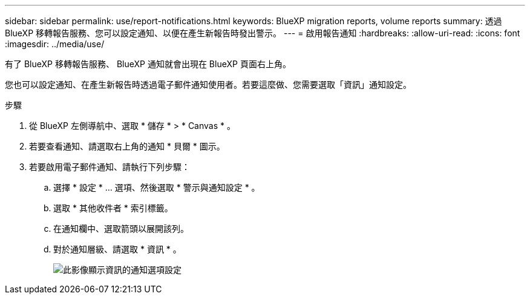 ---
sidebar: sidebar 
permalink: use/report-notifications.html 
keywords: BlueXP migration reports, volume reports 
summary: 透過 BlueXP 移轉報告服務、您可以設定通知、以便在產生新報告時發出警示。 
---
= 啟用報告通知
:hardbreaks:
:allow-uri-read: 
:icons: font
:imagesdir: ../media/use/


[role="lead"]
有了 BlueXP 移轉報告服務、 BlueXP 通知就會出現在 BlueXP 頁面右上角。

您也可以設定通知、在產生新報告時透過電子郵件通知使用者。若要這麼做、您需要選取「資訊」通知設定。

.步驟
. 從 BlueXP 左側導航中、選取 * 儲存 * > * Canvas * 。
. 若要查看通知、請選取右上角的通知 * 貝爾 * 圖示。
. 若要啟用電子郵件通知、請執行下列步驟：
+
.. 選擇 * 設定 * ... 選項、然後選取 * 警示與通知設定 * 。
.. 選取 * 其他收件者 * 索引標籤。
.. 在通知欄中、選取箭頭以展開該列。
.. 對於通知層級、請選取 * 資訊 * 。
+
image:notifications-email-info-option.png["此影像顯示資訊的通知選項設定"]





